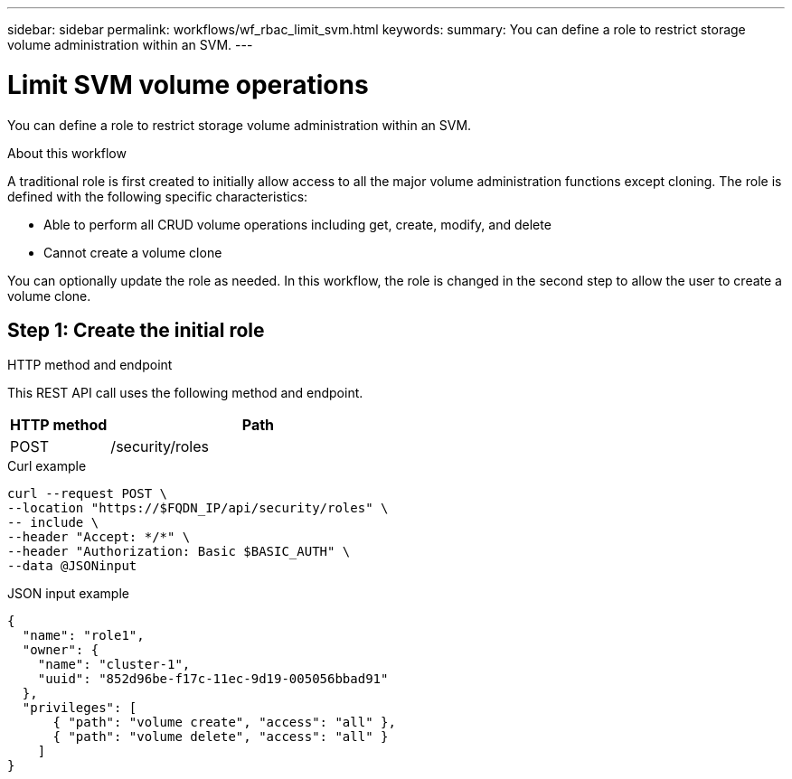 ---
sidebar: sidebar
permalink: workflows/wf_rbac_limit_svm.html
keywords: 
summary: You can define a role to restrict storage volume administration within an SVM.
---

= Limit SVM volume operations
:hardbreaks:
:nofooter:
:icons: font
:linkattrs:
:imagesdir: ./media/

[.lead]
You can define a role to restrict storage volume administration within an SVM.

.About this workflow

A traditional role is first created to initially allow access to all the major volume administration functions except cloning. The role is defined with the following specific characteristics:

* Able to perform all CRUD volume operations including get, create, modify, and delete
* Cannot create a volume clone

You can optionally update the role as needed. In this workflow, the role is changed in the second step to allow the user to create a volume clone.

== Step 1: Create the initial role

.HTTP method and endpoint

This REST API call uses the following method and endpoint.

[cols="25,75"*,options="header"]
|===
|HTTP method
|Path
|POST
|/security/roles
|===

.Curl example

[source,curl]
curl --request POST \
--location "https://$FQDN_IP/api/security/roles" \
-- include \
--header "Accept: */*" \
--header "Authorization: Basic $BASIC_AUTH" \
--data @JSONinput

.JSON input example

[source,curl]
{
  "name": "role1",
  "owner": {
    "name": "cluster-1",
    "uuid": "852d96be-f17c-11ec-9d19-005056bbad91"
  },
  "privileges": [
      { "path": "volume create", "access": "all" },
      { "path": "volume delete", "access": "all" }
    ]
}